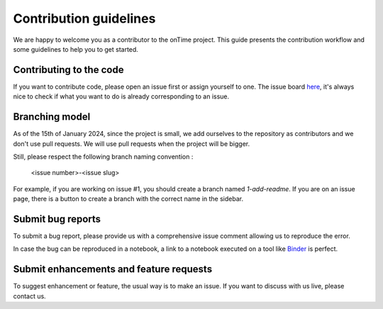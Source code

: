 Contribution guidelines
=======================

We are happy to welcome you as a contributor to the onTime project. This guide presents the
contribution workflow and some guidelines to help you to get started.


Contributing to the code
------------------------

If you want to contribute code, please open an issue first or assign yourself to one. The 
issue board here_, it's always nice to check if what you want to do is already corresponding
to an issue.


Branching model
---------------

As of the 15th of January 2024, since the project is small, we add ourselves to the repository as
contributors and we don't use pull requests. We will use pull requests when the project will be bigger.

Still, please respect the following branch naming convention : 

    <issue number>-<issue slug>

For example, if you are working on issue #1, you should create a branch named `1-add-readme`. If you are
on an issue page, there is a button to create a branch with the correct name in the sidebar.


Submit bug reports
------------------

To submit a bug report, please provide us with a
comprehensive issue comment allowing us to reproduce the error.

In case the bug can be reproduced in a notebook, a link to a notebook executed
on a tool like Binder_ is perfect.


Submit enhancements and feature requests
---------------------------------

To suggest enhancement or feature, the usual way is to make an issue. If you
want to discuss with us live, please contact us.


.. _here: https://github.com/fredmontet/ontime/issues
.. _Binder: https://mybinder.org/
